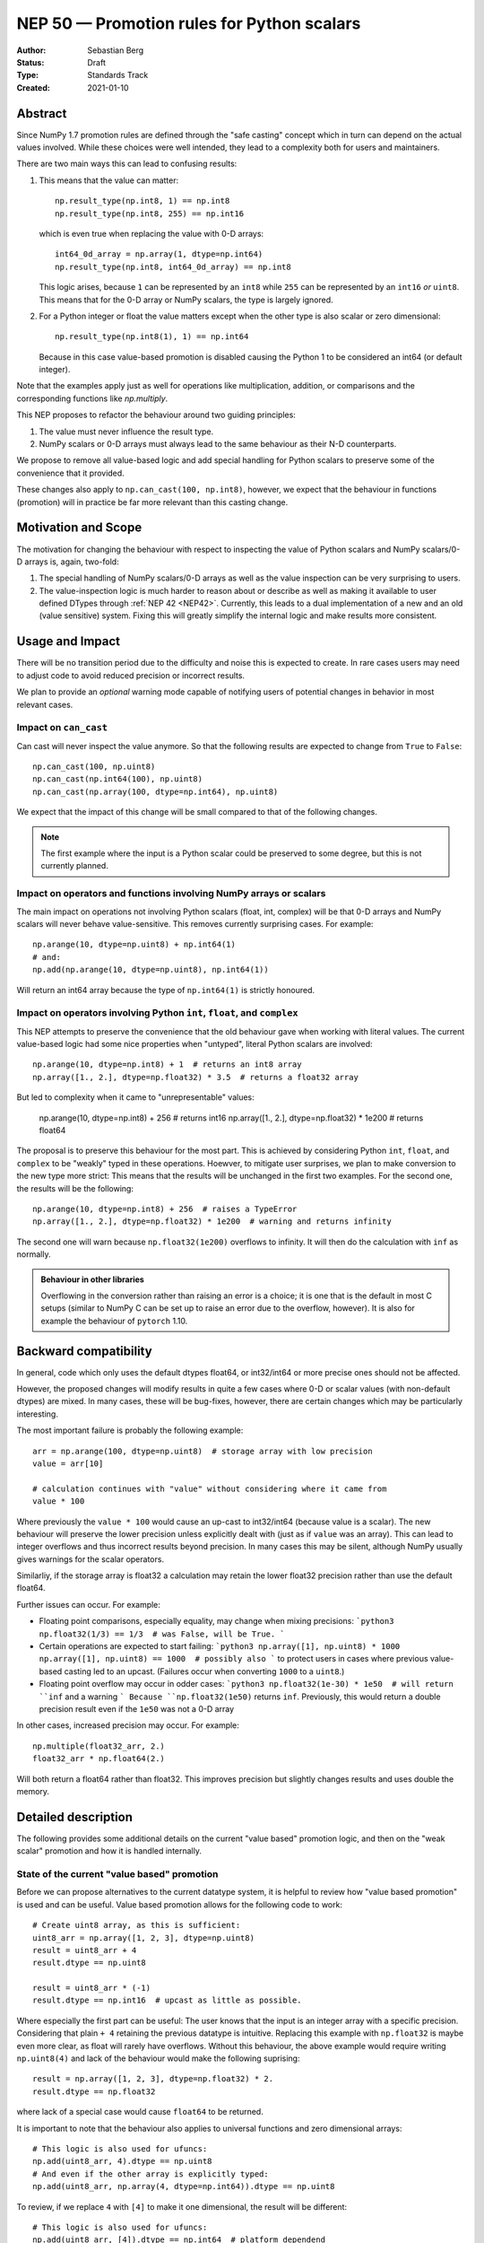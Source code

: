 ===========================================
NEP 50 — Promotion rules for Python scalars
===========================================
:Author: Sebastian Berg
:Status: Draft
:Type: Standards Track
:Created: 2021-01-10


Abstract
========

Since NumPy 1.7 promotion rules are defined through the "safe casting"
concept which in turn can depend on the actual values involved.
While these choices were well intended, they lead to a complexity both
for users and maintainers.

There are two main ways this can lead to confusing results:

1. This means that the value can matter::

     np.result_type(np.int8, 1) == np.int8
     np.result_type(np.int8, 255) == np.int16

   which is even true when replacing the value with 0-D arrays::

     int64_0d_array = np.array(1, dtype=np.int64)
     np.result_type(np.int8, int64_0d_array) == np.int8
    
   This logic arises, because ``1`` can be represented by an ``int8`` while
   ``255`` can be represented by an ``int16`` *or* ``uint8``.
   This means that for the 0-D array or NumPy scalars, the type is largely ignored.

2. For a Python integer or float the value matters except when the other type is
   also scalar or zero dimensional::

     np.result_type(np.int8(1), 1) == np.int64

   Because in this case value-based promotion is disabled causing the Python 1
   to be considered an int64 (or default integer).

Note that the examples apply just as well for operations like multiplication,
addition, or comparisons and the corresponding functions like `np.multiply`.

This NEP proposes to refactor the behaviour around two guiding principles:

1. The value must never influence the result type.
2. NumPy scalars or 0-D arrays must always lead to the same behaviour as
   their N-D counterparts.

We propose to remove all value-based logic and add special handling for
Python scalars to preserve some of the convenience that it provided.

These changes also apply to ``np.can_cast(100, np.int8)``, however, we expect
that the behaviour in functions (promotion) will in practice be far more
relevant than this casting change.


Motivation and Scope
====================

The motivation for changing the behaviour with respect to inspecting the value
of Python scalars and NumPy scalars/0-D arrays is, again, two-fold:

1. The special handling of NumPy scalars/0-D arrays as well as the value
   inspection can be very surprising to users.
2. The value-inspection logic is much harder to reason about or describe as
   well as making it available to user defined DTypes through
   :ref:`NEP 42 <NEP42>`.
   Currently, this leads to a dual implementation of a new and an old (value
   sensitive) system.  Fixing this will greatly simplify the internal logic
   and make results more consistent.


Usage and Impact
================

There will be no transition period due to the difficulty and noise this is
expected to create.  In rare cases users may need to adjust code to avoid
reduced precision or incorrect results.

We plan to provide an *optional* warning mode capable of notifying users of
potential changes in behavior in most relevant cases.


Impact on ``can_cast``
----------------------

Can cast will never inspect the value anymore.  So that the following results
are expected to change from ``True`` to ``False``::

  np.can_cast(100, np.uint8)
  np.can_cast(np.int64(100), np.uint8)
  np.can_cast(np.array(100, dtype=np.int64), np.uint8)

We expect that the impact of this change will be small compared to that of
the following changes.

.. note::

    The first example where the input is a Python scalar could be preserved
    to some degree, but this is not currently planned.


Impact on operators and functions involving NumPy arrays or scalars
-------------------------------------------------------------------

The main impact on operations not involving Python scalars (float, int, complex)
will be that 0-D arrays and NumPy scalars will never behave value-sensitive.
This removes currently surprising cases.  For example::

  np.arange(10, dtype=np.uint8) + np.int64(1)
  # and:
  np.add(np.arange(10, dtype=np.uint8), np.int64(1))

Will return an int64 array because the type of ``np.int64(1)`` is strictly
honoured.


Impact on operators involving Python ``int``, ``float``, and ``complex``
------------------------------------------------------------------------

This NEP attempts to preserve the convenience that the old behaviour
gave when working with literal values.
The current value-based logic had some nice properties when "untyped",
literal Python scalars are involved::

  np.arange(10, dtype=np.int8) + 1  # returns an int8 array
  np.array([1., 2.], dtype=np.float32) * 3.5  # returns a float32 array

But led to complexity when it came to "unrepresentable" values:

  np.arange(10, dtype=np.int8) + 256  # returns int16
  np.array([1., 2.], dtype=np.float32) * 1e200  # returns float64

The proposal is to preserve this behaviour for the most part.  This is achieved
by considering Python ``int``, ``float``, and ``complex`` to be "weakly" typed
in these operations.
Hoewver, to mitigate user surprises, we plan to make conversion to the new type
more strict:  This means that the results will be unchanged in the first
two examples.  For the second one, the results will be the following::

  np.arange(10, dtype=np.int8) + 256  # raises a TypeError
  np.array([1., 2.], dtype=np.float32) * 1e200  # warning and returns infinity

The second one will warn because ``np.float32(1e200)`` overflows to infinity.
It will then do the calculation with ``inf`` as normally.


.. admonition:: Behaviour in other libraries

   Overflowing in the conversion rather than raising an error is a choice;
   it is one that is the default in most C setups (similar to NumPy C can be
   set up to raise an error due to the overflow, however).
   It is also for example the behaviour of ``pytorch`` 1.10.



Backward compatibility
======================

In general, code which only uses the default dtypes float64, or int32/int64
or more precise ones should not be affected.

However, the proposed changes will modify results in quite a few cases where
0-D or scalar values (with non-default dtypes) are mixed.
In many cases, these will be bug-fixes, however, there are certain changes
which may be particularly interesting.

The most important failure is probably the following example::

  arr = np.arange(100, dtype=np.uint8)  # storage array with low precision
  value = arr[10]

  # calculation continues with "value" without considering where it came from
  value * 100

Where previously the ``value * 100`` would cause an up-cast to int32/int64
(because value is a scalar).  The new behaviour will preserve the lower
precision unless explicitly dealt with (just as if ``value`` was an array).
This can lead to integer overflows and thus incorrect results beyond precision.
In many cases this may be silent, although NumPy usually gives warnings for the
scalar operators.

Similarliy, if the storage array is float32 a calculation may retain the lower
float32 precision rather than use the default float64.

Further issues can occur.  For example:

* Floating point comparisons, especially equality, may change when mixing
  precisions:
  ```python3
  np.float32(1/3) == 1/3  # was False, will be True.
  ```
* Certain operations are expected to start failing:
  ```python3
  np.array([1], np.uint8) * 1000
  np.array([1], np.uint8) == 1000  # possibly also
  ```
  to protect users in cases where previous value-based casting led to an
  upcast.  (Failures occur when converting ``1000`` to a ``uint8``.)
* Floating point overflow may occur in odder cases:
  ```python3
  np.float32(1e-30) * 1e50  # will return ``inf`` and a warning
  ```
  Because ``np.float32(1e50)`` returns ``inf``.  Previously, this would return
  a double precision result even if the ``1e50`` was not a 0-D array

In other cases, increased precision may occur.  For example::

  np.multiple(float32_arr, 2.)
  float32_arr * np.float64(2.)

Will both return a float64 rather than float32.  This improves precision but
slightly changes results and uses double the memory.


Detailed description
====================

The following provides some additional details on the current "value based"
promotion logic, and then on the "weak scalar" promotion and how it is handled
internally.

State of the current "value based" promotion
---------------------------------------------

Before we can propose alternatives to the current datatype system,
it is helpful to review how "value based promotion" is used and can be useful.
Value based promotion allows for the following code to work::

    # Create uint8 array, as this is sufficient:
    uint8_arr = np.array([1, 2, 3], dtype=np.uint8)
    result = uint8_arr + 4
    result.dtype == np.uint8

    result = uint8_arr * (-1)
    result.dtype == np.int16  # upcast as little as possible.

Where especially the first part can be useful: The user knows that the input
is an integer array with a specific precision. Considering that plain ``+ 4``
retaining the previous datatype is intuitive.
Replacing this example with ``np.float32`` is maybe even more clear,
as float will rarely have overflows.
Without this behaviour, the above example would require writing ``np.uint8(4)``
and lack of the behaviour would make the following suprising::

    result = np.array([1, 2, 3], dtype=np.float32) * 2.
    result.dtype == np.float32

where lack of a special case would cause ``float64`` to be returned.

It is important to note that the behaviour also applies to universal functions
and zero dimensional arrays::

    # This logic is also used for ufuncs:
    np.add(uint8_arr, 4).dtype == np.uint8
    # And even if the other array is explicitly typed:
    np.add(uint8_arr, np.array(4, dtype=np.int64)).dtype == np.uint8 

To review, if we replace ``4`` with ``[4]`` to make it one dimensional, the
result will be different::

    # This logic is also used for ufuncs:
    np.add(uint8_arr, [4]).dtype == np.int64  # platform dependend
    # And even if the other array is explicitly typed:
    np.add(uint8_arr, np.array([4], dtype=np.int64)).dtype == np.int64


Proposed Weak Promotion
-----------------------

This proposal uses a "weak scalar" logic.  This means that Python ``int``, ``float``,
and ``complex`` are not assigned one of the typical dtypes, such as float64 or int64.
Rather, they are assigned a special abstract DType, similar to the "scalar" hierarchy
names: Integral, Floating, ComplexFloatin.

When promotion occurs (as it does for ufuncs if no exact loop matches),
the other DType is able to decide how to regard the Python
scalar.  E.g. a ``UInt16`` promoting with an `Integral` will give ``UInt16``.

.. note::

    A default will most likely be provided in the future for user defined DTypes.
    Most likely this will end up being the default integer/float, but in principle
    more complex schemes could be implemented.

At no time is the value used to decide the result of this promotion.  The value is only
considered when it is converted to the new dtype; this may raise an error.




Related Work
============

* `JAX promotion`_ also uses the weak-scalar concept.  However, it makes use
  of it also for most functions.  JAX further stores the "weak-type" information
  on the array: ``jnp.array(1)`` remains weakly typed.


Implementation
==============

Implemeting this NEP requires some additional machinery to be added to all
binary operators (or ufuncs), so that they attempt to use the "weak" logic
if possible.
There are two possible approaches to this:

1. The binary operator simply tries to call ``np.result_type()`` if this
   situation arises and converts the Python scalar to the result-type (if
   defined).
2. The binary operator indicates that an input was a Python scalar, and the
   ufunc dispatching/promotion machinery is used for the rest (see
   :ref:`NEP 42 <NEP42>`).  This allows more flexibility, but requires some
   additional logic in the ufunc machinery.

.. note::
   As of now, it is not quite clear which approach is better, either will
   give fairl equivalent results and 1. could be extended by 2. in the future
   if necessary.

It further requires removing all current special value-based code paths.

Unintuitively, a larger step in the implementation may be to implement a
solution to allow an error to be raised in the following example::

   np.arange(10, dtype=np.uint8) + 1000

Even though ``np.uint8(1000)`` returns the same value as ``np.uint8(232)``.

.. note::

    See alternatives, we may yet decide that this silent overflow is acceptable
    or at least a separate issue.


Alternatives
============

There are several design axes where different choices are possible.
The below sections outline these.

Use strongly typed scalars or a mix of both
-------------------------------------------

The simplest solution to the value-based promotion/casting issue would be to use
strongly typed Python scalars, i.e. Python floats are considered double precision
and Python integers are always considered the same as the default integer dtype.

This would be the simplest solution, however, it would lead to many upcasts when
working with arrays of ``float32`` or ``int16``, etc.  The solution for these cases
would be to rely on in-place operations.
We currently believe that while less dangerous, this change would affect many users
and would be surprising more often than not (although expectations differ widely).

In principle, the weak vs. strong behaviour need not be uniform.  It would also
be possible to make Python floats use the weak behaviour, but Python integers use the
strong one, since integer overflows are far more surprising.


Do not use weak scalar logic in functions
-----------------------------------------

One alternative to this NEPs proposal is to narrow the use of weak types
to Python operators.

This has advantages and disadvantages:

* The main advantage is that limiting it to Python operators means that these
  "weak" types/dtypes are clearly ephemeral to short Python statements.
* A disadvantage is that ``np.multiply`` and ``*`` are less interchangable.
* Using "weak" promotion only for operators means that libraries do not have
  to worry about whether they want to "remember" that an input was a Python
  scalar initially.  On the other hand, it would add a the need for slightly
  different (or additional) logic for Python operators.
  (Technically, probably as a flag to the ufunc dispatching mechanism to toggle
  the weak logic.)
* ``__array_ufunc__`` is often used on its own to provide Python operator
  support for array-likes implementing it.  If operators are special, these
  array-likes may need a mechanism to match NumPy (e.g. a kwarg to ufuncs to
  enable weak promotion.)


NumPy scalars could be special
------------------------------

Many users expect that NumPy scalars should be different from NumPy
arrays, in that ``np.uint8(3) + 3`` should return an ``int64`` (or Python
integer), when `uint8_arr + 3` preserves the ``uint8`` dtype.

This alternative would be very close to the current behaviour for NumPy scalars
but it would cement a distinction between arrays and scalars (NumPy arrays
are "stronger" than Python scalars, but NumPy scalars are not).

Such a distinction is very much possible, however, at this time NumPy will
often (and silently) convert 0-D arrays to scalars.
It may thus make sense, to only consider this alternative if we also
change this silent conversion (sometimes refered to as "decay") behaviour.


Handling conversion of scalars when unsafe
------------------------------------------

Cases such as::

  np.arange(10, dtype=np.uint8) + 1000

should raise an error as per this NEP.  This could be relaxed to give a warning
or even ignore the "unsafe" conversion which (on all relevant hardware) would
lead to ``np.uint8(1000) == np.uint8(232)`` being used.


Allowing weakly typed arrays
----------------------------

One problem with having weakly typed Python scalars, but not weakly typed
arrays is that in many cases ``np.asarray()`` is called indiscriminately on
inputs.  To solve this issue JAX will consider the result of ``np.asarray(1)``
also to be weakly typed.
There are, however, two difficulties with this:

1. JAX noticed that it can be confusing that::

     np.broadcast_to(np.asarray(1), (100, 100))

   is a non 0-D array that "inherits" the weak typing. [2]_
2. Unlike JAX tensors, NumPy arrays are mutable, so assignment may need to
   cause it to be strongly typed?

A flag will likely be useful as an implementation detail (e.g. in ufuncs),
however, as of now we do not expect to have this as user API.
The main reason is that such a flag may be surprising for users if it is
passed out as a result from a function, rather than used only very localized.


.. admonition:: TODO

    Before accepting the NEP it may be good to discuss this issue further.
    Libraries may need clearer patterns to "propagate" the "weak" type, this
    could just be an ``np.asarray_or_literal()`` to preserve Python scalars,
    or a pattern of calling ``np.result_type()`` before ``np.asarray()``.


Discussion
==========

* https://github.com/numpy/numpy/issues/2878
* https://mail.python.org/archives/list/numpy-discussion@python.org/thread/R7D65SNGJW4PD6V7N3CEI4NJUHU6QP2I/#RB3JLIYJITVO3BWUPGLN4FJUUIKWKZIW
* https://mail.python.org/archives/list/numpy-discussion@python.org/thread/NA3UBE3XAUTXFYBX6HPIOCNCTNF3PWSZ/#T5WAYQPRMI5UCK7PKPCE3LGK7AQ5WNGH
* Poll about the desired future behavior: https://discuss.scientific-python.org/t/poll-future-numpy-behavior-when-mixing-arrays-numpy-scalars-and-python-scalars/202

References and Footnotes
========================

.. [1] Each NEP must either be explicitly labeled as placed in the public domain (see
   this NEP as an example) or licensed under the `Open Publication License`_.

.. _Open Publication License: https://www.opencontent.org/openpub/

.. _JAX promotion: https://jax.readthedocs.io/en/latest/type_promotion.html

.. [2] https://github.com/numpy/numpy/pull/21103/files#r814188019

Copyright
=========

This document has been placed in the public domain. [1]_
